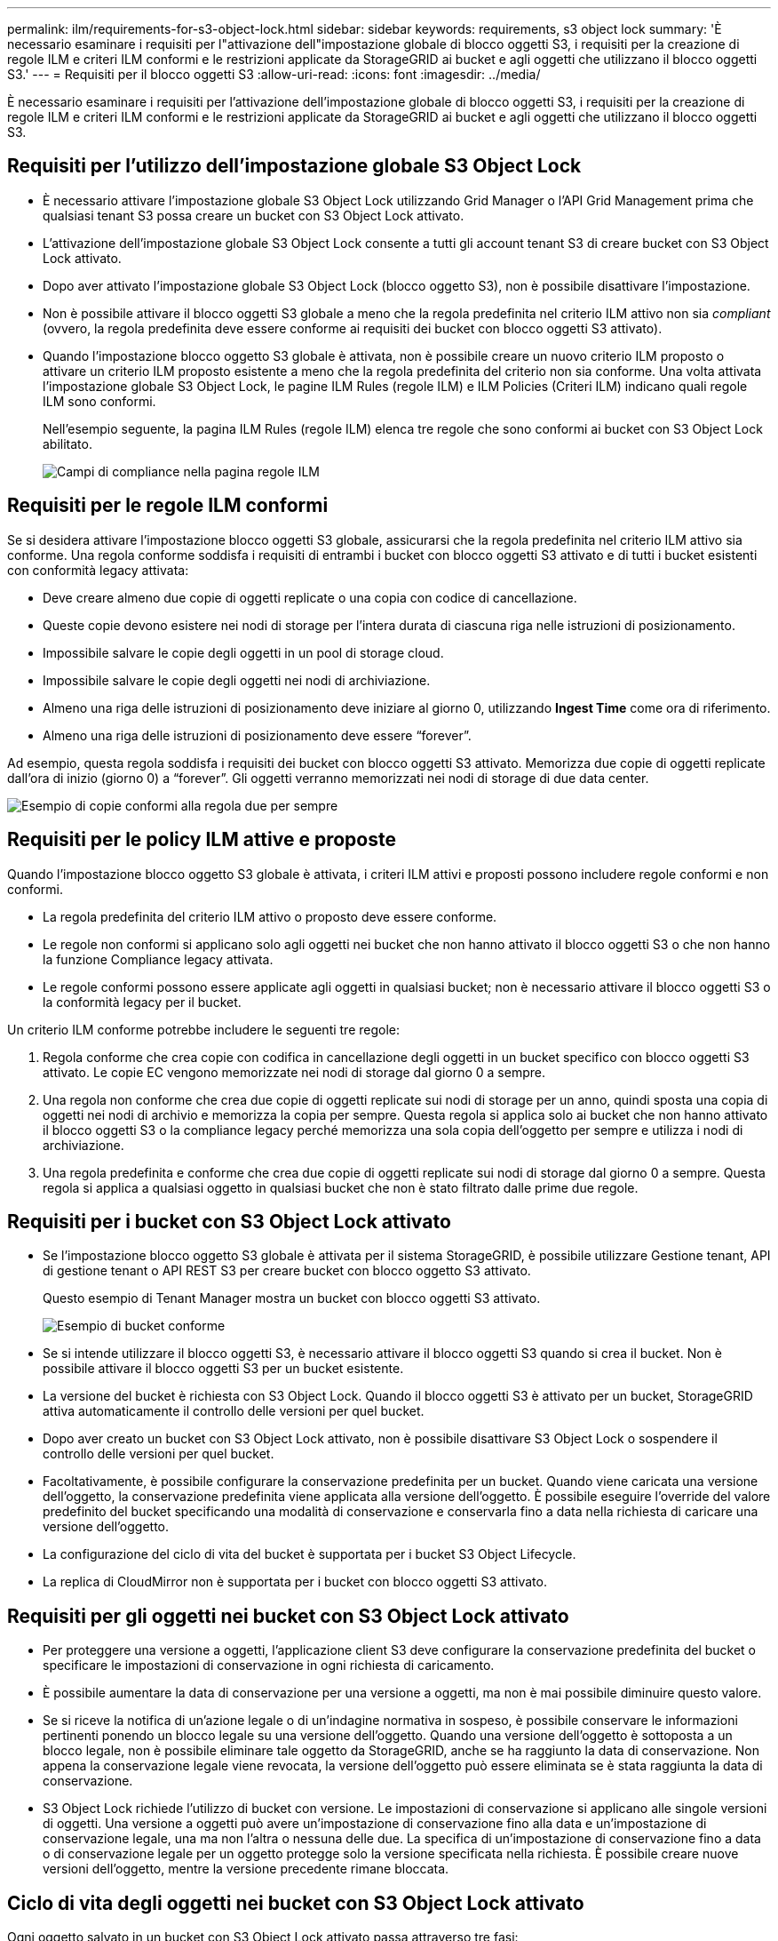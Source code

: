 ---
permalink: ilm/requirements-for-s3-object-lock.html 
sidebar: sidebar 
keywords: requirements, s3 object lock 
summary: 'È necessario esaminare i requisiti per l"attivazione dell"impostazione globale di blocco oggetti S3, i requisiti per la creazione di regole ILM e criteri ILM conformi e le restrizioni applicate da StorageGRID ai bucket e agli oggetti che utilizzano il blocco oggetti S3.' 
---
= Requisiti per il blocco oggetti S3
:allow-uri-read: 
:icons: font
:imagesdir: ../media/


[role="lead"]
È necessario esaminare i requisiti per l'attivazione dell'impostazione globale di blocco oggetti S3, i requisiti per la creazione di regole ILM e criteri ILM conformi e le restrizioni applicate da StorageGRID ai bucket e agli oggetti che utilizzano il blocco oggetti S3.



== Requisiti per l'utilizzo dell'impostazione globale S3 Object Lock

* È necessario attivare l'impostazione globale S3 Object Lock utilizzando Grid Manager o l'API Grid Management prima che qualsiasi tenant S3 possa creare un bucket con S3 Object Lock attivato.
* L'attivazione dell'impostazione globale S3 Object Lock consente a tutti gli account tenant S3 di creare bucket con S3 Object Lock attivato.
* Dopo aver attivato l'impostazione globale S3 Object Lock (blocco oggetto S3), non è possibile disattivare l'impostazione.
* Non è possibile attivare il blocco oggetti S3 globale a meno che la regola predefinita nel criterio ILM attivo non sia _compliant_ (ovvero, la regola predefinita deve essere conforme ai requisiti dei bucket con blocco oggetti S3 attivato).
* Quando l'impostazione blocco oggetto S3 globale è attivata, non è possibile creare un nuovo criterio ILM proposto o attivare un criterio ILM proposto esistente a meno che la regola predefinita del criterio non sia conforme. Una volta attivata l'impostazione globale S3 Object Lock, le pagine ILM Rules (regole ILM) e ILM Policies (Criteri ILM) indicano quali regole ILM sono conformi.
+
Nell'esempio seguente, la pagina ILM Rules (regole ILM) elenca tre regole che sono conformi ai bucket con S3 Object Lock abilitato.

+
image::../media/compliance_fields_on_ilm_rules_page.png[Campi di compliance nella pagina regole ILM]





== Requisiti per le regole ILM conformi

Se si desidera attivare l'impostazione blocco oggetti S3 globale, assicurarsi che la regola predefinita nel criterio ILM attivo sia conforme. Una regola conforme soddisfa i requisiti di entrambi i bucket con blocco oggetti S3 attivato e di tutti i bucket esistenti con conformità legacy attivata:

* Deve creare almeno due copie di oggetti replicate o una copia con codice di cancellazione.
* Queste copie devono esistere nei nodi di storage per l'intera durata di ciascuna riga nelle istruzioni di posizionamento.
* Impossibile salvare le copie degli oggetti in un pool di storage cloud.
* Impossibile salvare le copie degli oggetti nei nodi di archiviazione.
* Almeno una riga delle istruzioni di posizionamento deve iniziare al giorno 0, utilizzando *Ingest Time* come ora di riferimento.
* Almeno una riga delle istruzioni di posizionamento deve essere "`forever`".


Ad esempio, questa regola soddisfa i requisiti dei bucket con blocco oggetti S3 attivato. Memorizza due copie di oggetti replicate dall'ora di inizio (giorno 0) a "`forever`". Gli oggetti verranno memorizzati nei nodi di storage di due data center.

image::../media/compliant_rule_two_copies_forever.png[Esempio di copie conformi alla regola due per sempre]



== Requisiti per le policy ILM attive e proposte

Quando l'impostazione blocco oggetto S3 globale è attivata, i criteri ILM attivi e proposti possono includere regole conformi e non conformi.

* La regola predefinita del criterio ILM attivo o proposto deve essere conforme.
* Le regole non conformi si applicano solo agli oggetti nei bucket che non hanno attivato il blocco oggetti S3 o che non hanno la funzione Compliance legacy attivata.
* Le regole conformi possono essere applicate agli oggetti in qualsiasi bucket; non è necessario attivare il blocco oggetti S3 o la conformità legacy per il bucket.


Un criterio ILM conforme potrebbe includere le seguenti tre regole:

. Regola conforme che crea copie con codifica in cancellazione degli oggetti in un bucket specifico con blocco oggetti S3 attivato. Le copie EC vengono memorizzate nei nodi di storage dal giorno 0 a sempre.
. Una regola non conforme che crea due copie di oggetti replicate sui nodi di storage per un anno, quindi sposta una copia di oggetti nei nodi di archivio e memorizza la copia per sempre. Questa regola si applica solo ai bucket che non hanno attivato il blocco oggetti S3 o la compliance legacy perché memorizza una sola copia dell'oggetto per sempre e utilizza i nodi di archiviazione.
. Una regola predefinita e conforme che crea due copie di oggetti replicate sui nodi di storage dal giorno 0 a sempre. Questa regola si applica a qualsiasi oggetto in qualsiasi bucket che non è stato filtrato dalle prime due regole.




== Requisiti per i bucket con S3 Object Lock attivato

* Se l'impostazione blocco oggetto S3 globale è attivata per il sistema StorageGRID, è possibile utilizzare Gestione tenant, API di gestione tenant o API REST S3 per creare bucket con blocco oggetto S3 attivato.
+
Questo esempio di Tenant Manager mostra un bucket con blocco oggetti S3 attivato.

+
image::../media/compliant_bucket.png[Esempio di bucket conforme]

* Se si intende utilizzare il blocco oggetti S3, è necessario attivare il blocco oggetti S3 quando si crea il bucket. Non è possibile attivare il blocco oggetti S3 per un bucket esistente.
* La versione del bucket è richiesta con S3 Object Lock. Quando il blocco oggetti S3 è attivato per un bucket, StorageGRID attiva automaticamente il controllo delle versioni per quel bucket.
* Dopo aver creato un bucket con S3 Object Lock attivato, non è possibile disattivare S3 Object Lock o sospendere il controllo delle versioni per quel bucket.
* Facoltativamente, è possibile configurare la conservazione predefinita per un bucket. Quando viene caricata una versione dell'oggetto, la conservazione predefinita viene applicata alla versione dell'oggetto. È possibile eseguire l'override del valore predefinito del bucket specificando una modalità di conservazione e conservarla fino a data nella richiesta di caricare una versione dell'oggetto.
* La configurazione del ciclo di vita del bucket è supportata per i bucket S3 Object Lifecycle.
* La replica di CloudMirror non è supportata per i bucket con blocco oggetti S3 attivato.




== Requisiti per gli oggetti nei bucket con S3 Object Lock attivato

* Per proteggere una versione a oggetti, l'applicazione client S3 deve configurare la conservazione predefinita del bucket o specificare le impostazioni di conservazione in ogni richiesta di caricamento.
* È possibile aumentare la data di conservazione per una versione a oggetti, ma non è mai possibile diminuire questo valore.
* Se si riceve la notifica di un'azione legale o di un'indagine normativa in sospeso, è possibile conservare le informazioni pertinenti ponendo un blocco legale su una versione dell'oggetto. Quando una versione dell'oggetto è sottoposta a un blocco legale, non è possibile eliminare tale oggetto da StorageGRID, anche se ha raggiunto la data di conservazione. Non appena la conservazione legale viene revocata, la versione dell'oggetto può essere eliminata se è stata raggiunta la data di conservazione.
* S3 Object Lock richiede l'utilizzo di bucket con versione. Le impostazioni di conservazione si applicano alle singole versioni di oggetti. Una versione a oggetti può avere un'impostazione di conservazione fino alla data e un'impostazione di conservazione legale, una ma non l'altra o nessuna delle due. La specifica di un'impostazione di conservazione fino a data o di conservazione legale per un oggetto protegge solo la versione specificata nella richiesta. È possibile creare nuove versioni dell'oggetto, mentre la versione precedente rimane bloccata.




== Ciclo di vita degli oggetti nei bucket con S3 Object Lock attivato

Ogni oggetto salvato in un bucket con S3 Object Lock attivato passa attraverso tre fasi:

. *Acquisizione oggetto*
+
** Quando si aggiunge una versione dell'oggetto a un bucket con S3 Object Lock attivato, l'applicazione client S3 può utilizzare le impostazioni predefinite di conservazione del bucket o, facoltativamente, specificare le impostazioni di conservazione per l'oggetto (conservazione fino alla data, conservazione legale o entrambe). StorageGRID genera quindi metadati per l'oggetto, che includono un UUID (Unique Object Identifier) e la data e l'ora di acquisizione.
** Dopo l'acquisizione di una versione a oggetti con impostazioni di conservazione, i relativi dati e i metadati S3 definiti dall'utente non possono essere modificati.
** StorageGRID memorizza i metadati dell'oggetto indipendentemente dai dati dell'oggetto. Conserva tre copie di tutti i metadati degli oggetti in ogni sito.


. *Conservazione degli oggetti*
+
** StorageGRID memorizza più copie dell'oggetto. Il numero e il tipo esatti di copie e le posizioni di storage sono determinati dalle regole conformi nel criterio ILM attivo.


. *Eliminazione di oggetti*
+
** È possibile eliminare un oggetto una volta raggiunta la data di conservazione.
** Non è possibile eliminare un oggetto sottoposto a conservazione a fini giudiziari.




.Informazioni correlate
* xref:../tenant/index.adoc[Utilizzare un account tenant]
* xref:../s3/index.adoc[Utilizzare S3]
* xref:managing-objects-with-s3-object-lock.adoc#comparing-s3-object-lock-to-legacy-compliance[Confronto tra blocco oggetti S3 e conformità legacy]
* xref:example-7-compliant-ilm-policy-for-s3-object-lock.adoc[Esempio 7: Policy ILM conforme per il blocco oggetti S3]
* xref:../audit/index.adoc[Esaminare i registri di audit]
* xref:../s3/operations-on-buckets.adoc#using-s3-object-lock-default-bucket-retention[USA la conservazione predefinita del bucket S3 Object Lock].

